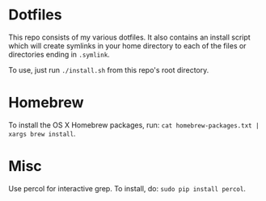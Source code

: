 * Dotfiles
  This repo consists of my various dotfiles. It also contains an install script
  which will create symlinks in your home directory to each of the files or
  directories ending in =.symlink=.
  
  To use, just run =./install.sh= from this repo's root directory.

* Homebrew
  To install the OS X Homebrew packages, run:
  =cat homebrew-packages.txt | xargs brew install=.

* Misc
  Use percol for interactive grep. To install, do:
  =sudo pip install percol=.
